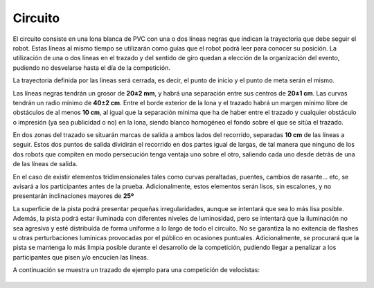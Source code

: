 Circuito
========

El circuito consiste en una lona blanca de PVC con una o dos líneas negras que indican la trayectoria que debe seguir el robot. Estas líneas al mismo tiempo se utilizarán como guías que el robot podrá leer para conocer su posición. La utilización de una o dos líneas en el trazado y del sentido de giro quedan a elección de la organización del evento, pudiendo no desvelarse hasta el día de la competición.

La trayectoria definida por las líneas será cerrada, es decir, el punto de inicio y el punto de meta serán el mismo.

Las líneas negras tendrán un grosor de **20±2 mm**, y habrá una separación entre sus centros de **20±1 cm**. Las curvas tendrán un radio mínimo de **40±2 cm**. Entre el borde exterior de la lona y el trazado habrá un margen mínimo libre de obstáculos de al menos **10 cm**, al igual que la separación mínima que ha de haber entre el trazado y cualquier obstáculo o impresión (ya sea publicidad o no) en la lona, siendo blanco homogéneo el fondo sobre el que se sitúa el trazado.

En dos zonas del trazado se situarán marcas de salida a ambos lados del recorrido, separadas **10 cm** de las líneas a seguir. Estos dos puntos de salida dividirán el recorrido en dos partes igual de largas, de tal manera que ninguno de los dos robots que compiten en modo persecución tenga ventaja uno sobre el otro, saliendo cada uno desde detrás de una de las líneas de salida.

En el caso de existir elementos tridimensionales tales como curvas peraltadas, puentes, cambios de rasante... etc, se avisará a los participantes antes de la prueba. Adicionalmente, estos elementos serán lisos, sin escalones, y no presentarán inclinaciones mayores de **25º**

La superficie de la pista podrá presentar pequeñas irregularidades, aunque se intentará que sea lo más lisa posible. Además, la pista podrá estar iluminada con diferentes niveles de luminosidad, pero se intentará que la iluminación no sea agresiva y esté distribuída de forma uniforme a lo largo de todo el circuito. No se garantiza la no exitencia de flashes u otras perturbaciones lumínicas provocadas por el público en ocasiones puntuales. Adicionalmente, se procurará que la pista se mantenga lo más limpia posible durante el desarrollo de la competición, pudiendo llegar a penalizar a los participantes que pisen y/o encucien las líneas.

A continuación se muestra un trazado de ejemplo para una competición de velocistas:

.. figure:: images/circuito_ejemplo.jpg
    :width: 900
    :align: center
